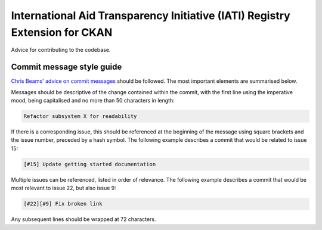 International Aid Transparency Initiative (IATI) Registry Extension for CKAN
============================================================================

Advice for contributing to the codebase.

Commit message style guide
--------------------------

`Chris Beams' advice on commit messages <http://chris.beams.io/posts/git-commit/>`_ should be followed.  The most important elements are summarised below.

Messages should be descriptive of the change contained within the commit, with the first line using the imperative mood, being capitalised and no more than 50 characters in length:

.. code::

   Refactor subsystem X for readability


If there is a corresponding issue, this should be referenced at the beginning of the message using square brackets and the issue number, preceded by a hash symbol.  The following example describes a commit that would be related to issue 15:

.. code::

    [#15] Update getting started documentation


Multiple issues can be referenced, listed in order of relevance. The following example describes a commit that would be most relevant to issue 22, but also issue 9:

.. code::

    [#22][#9] Fix broken link


Any subsequent lines should be wrapped at 72 characters. 
